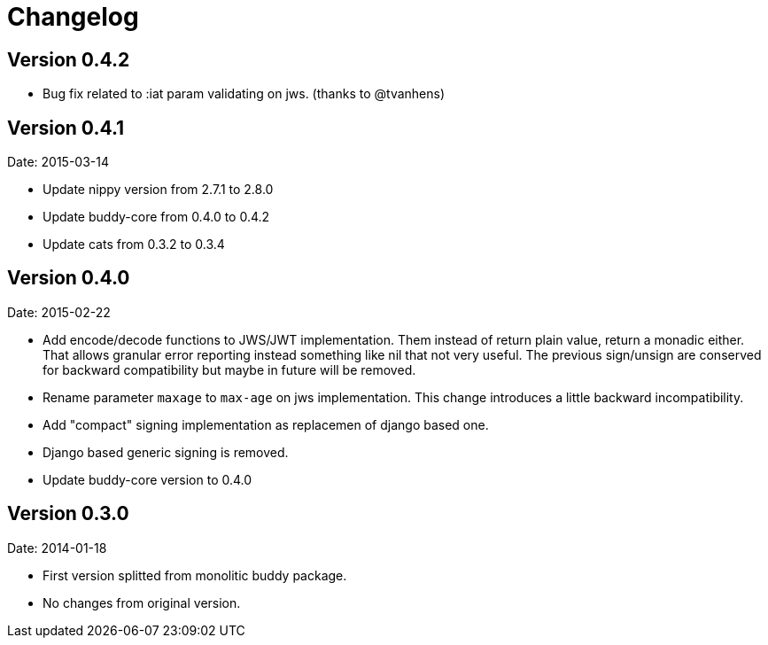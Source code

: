 = Changelog

== Version 0.4.2

- Bug fix related to :iat param validating on jws. (thanks to @tvanhens)


== Version 0.4.1

Date: 2015-03-14

- Update nippy version from 2.7.1 to 2.8.0
- Update buddy-core from 0.4.0 to 0.4.2
- Update cats from 0.3.2 to 0.3.4


== Version 0.4.0

Date: 2015-02-22

- Add encode/decode functions to JWS/JWT implementation. Them instead of return
  plain value, return a monadic either. That allows granular error reporting
  instead something like nil that not very useful. The previous sign/unsign
  are conserved for backward compatibility but maybe in future will be removed.
- Rename parameter `maxage` to `max-age` on jws implementation. This change
  introduces a little backward incompatibility.
- Add "compact" signing implementation as replacemen of django based one.
- Django based generic signing is removed.
- Update buddy-core version to 0.4.0


== Version 0.3.0

Date: 2014-01-18

- First version splitted from monolitic buddy package.
- No changes from original version.
